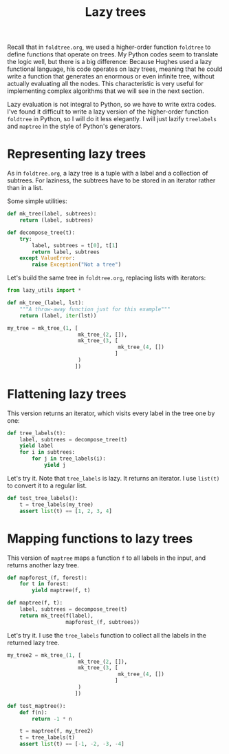 #+HTML_HEAD: <link rel="stylesheet" type="text/css" href="https://gongzhitaao.org/orgcss/org.css"/>
#+EXPORT_FILE_NAME: ../html/lazy_tree.html
#+TITLE: Lazy trees

Recall that in =foldtree.org=, we used a higher-order function =foldtree= to define functions that operate on trees. My Python codes seem to translate the logic well, but there is a big difference: Because Hughes used a lazy functional language, his code operates on lazy trees, meaning that he could write a function that generates an enormous or even infinite tree, without actually evaluating all the nodes. This characteristic is very useful for implementing complex algorithms that we will see in the next section.

Lazy evaluation is not integral to Python, so we have to write extra codes. I've found it difficult to write a lazy version of the higher-order function =foldtree= in Python, so I will do it less elegantly. I will just lazify =treelabels= and =maptree= in the style of Python's generators.

* Representing lazy trees

As in =foldtree.org=, a lazy tree is a tuple with a label and a collection of subtrees. For laziness, the subtrees have to be stored in an iterator rather than in a list.

Some simple utilities:
#+begin_src python :noweb yes :tangle ../src/lazy_utils.py
  def mk_tree(label, subtrees):
      return (label, subtrees)

  def decompose_tree(t):
      try:
          label, subtrees = t[0], t[1]
          return label, subtrees
      except ValueError:
          raise Exception("Not a tree")
#+end_src

Let's build the same tree in =foldtree.org=, replacing lists with iterators: 
#+begin_src python :noweb yes :tangle ../src/test_lazy_tree.py
  from lazy_utils import *

  def mk_tree_(label, lst):
      """A throw-away function just for this example"""
      return (label, iter(lst))

  my_tree = mk_tree_(1, [
                         mk_tree_(2, []),
                         mk_tree_(3, [
                                      mk_tree_(4, [])
                                     ]
                         )
                        ])
#+end_src

* Flattening lazy trees
This version returns an iterator, which visits every label in the tree one by one:

#+begin_src python :noweb yes :tangle ../src/lazy_utils.py
  def tree_labels(t):
      label, subtrees = decompose_tree(t)
      yield label
      for i in subtrees:
          for j in tree_labels(i):
              yield j
#+end_src

Let's try it. Note that =tree_labels= is lazy. It returns an iterator. I use =list(t)= to convert it to a regular list.
#+begin_src python :noweb yes :tangle ../src/test_lazy_tree.py
  def test_tree_labels():
      t = tree_labels(my_tree)
      assert list(t) == [1, 2, 3, 4]
#+end_src

* Mapping functions to lazy trees
This version of =maptree= maps a function =f= to all labels in the input, and returns another lazy tree. 

#+begin_src python :noweb yes :tangle ../src/lazy_utils.py
  def mapforest_(f, forest):
      for t in forest:
          yield maptree(f, t)

  def maptree(f, t):
      label, subtrees = decompose_tree(t)
      return mk_tree(f(label),
                     mapforest_(f, subtrees))
#+end_src

Let's try it. I use the =tree_labels= function to collect all the labels in the returned lazy tree.

#+begin_src python :noweb yes :tangle ../src/test_lazy_tree.py
  my_tree2 = mk_tree_(1, [
                         mk_tree_(2, []),
                         mk_tree_(3, [
                                      mk_tree_(4, [])
                                     ]
                         )
                        ])

  def test_maptree():
      def f(n):
          return -1 * n

      t = maptree(f, my_tree2)
      t = tree_labels(t)
      assert list(t) == [-1, -2, -3, -4]
#+end_src
